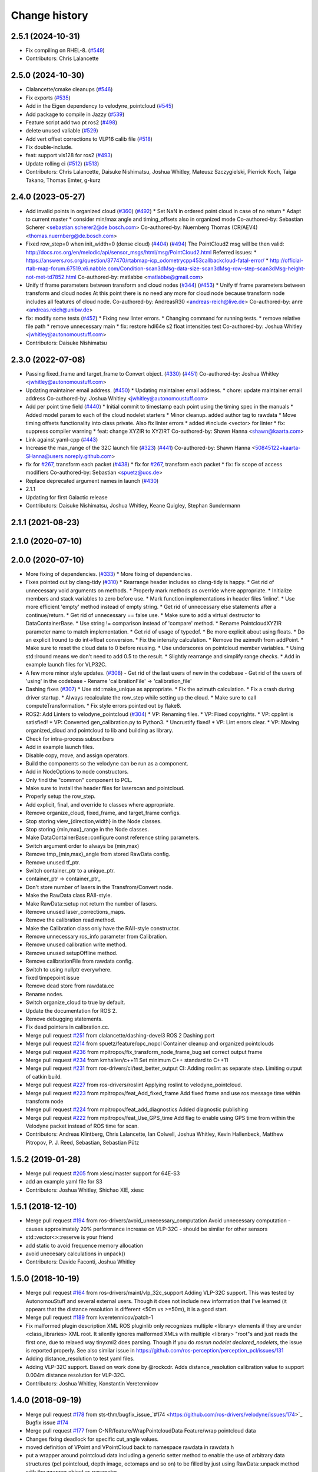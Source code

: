 Change history
==============

2.5.1 (2024-10-31)
------------------
* Fix compiling on RHEL-8. (`#549 <https://github.com/ros-drivers/velodyne/issues/549>`_)
* Contributors: Chris Lalancette

2.5.0 (2024-10-30)
------------------
* Clalancette/cmake cleanups (`#546 <https://github.com/ros-drivers/velodyne/issues/546>`_)
* Fix exports (`#535 <https://github.com/ros-drivers/velodyne/issues/535>`_)
* Add in the Eigen dependency to velodyne_pointcloud (`#545 <https://github.com/ros-drivers/velodyne/issues/545>`_)
* Add package to compile in Jazzy (`#539 <https://github.com/ros-drivers/velodyne/issues/539>`_)
* Feature script add two pt ros2 (`#498 <https://github.com/ros-drivers/velodyne/issues/498>`_)
* delete unused valiable (`#529 <https://github.com/ros-drivers/velodyne/issues/529>`_)
* Add vert offset corrections to VLP16 calib file (`#518 <https://github.com/ros-drivers/velodyne/issues/518>`_)
* Fix double-include.
* feat: support vls128 for ros2 (`#493 <https://github.com/ros-drivers/velodyne/issues/493>`_)
* Update rolling ci (`#512 <https://github.com/ros-drivers/velodyne/issues/512>`_) (`#513 <https://github.com/ros-drivers/velodyne/issues/513>`_)
* Contributors: Chris Lalancette, Daisuke Nishimatsu, Joshua Whitley, Mateusz Szczygielski, Pierrick Koch, Taiga Takano, Thomas Emter, g-kurz

2.4.0 (2023-05-27)
------------------
* Add invalid points in organized cloud (`#360 <https://github.com/ros-drivers/velodyne/issues/360>`_) (`#492 <https://github.com/ros-drivers/velodyne/issues/492>`_)
  * Set NaN in ordered point cloud in case of no return
  * Adapt to current master
  * consider min/max angle and timing_offsets also in organized mode
  Co-authored-by: Sebastian Scherer <sebastian.scherer2@de.bosch.com>
  Co-authored-by: Nuernberg Thomas (CR/AEV4) <thomas.nuernberg@de.bosch.com>
* Fixed row_step=0 when init_width=0 (dense cloud) (`#404 <https://github.com/ros-drivers/velodyne/issues/404>`_) (`#494 <https://github.com/ros-drivers/velodyne/issues/494>`_)
  The PointCloud2 msg will be then valid: http://docs.ros.org/en/melodic/api/sensor_msgs/html/msg/PointCloud2.html
  Referred issues:
  * https://answers.ros.org/question/377470/rtabmap-icp_odometrycpp453callbackcloud-fatal-error/
  * http://official-rtab-map-forum.67519.x6.nabble.com/Condition-scan3dMsg-data-size-scan3dMsg-row-step-scan3dMsg-height-not-met-td7852.html
  Co-authored-by: matlabbe <matlabbe@gmail.com>
* Unify tf frame parameters between transform and cloud nodes (`#344 <https://github.com/ros-drivers/velodyne/issues/344>`_) (`#453 <https://github.com/ros-drivers/velodyne/issues/453>`_)
  * Unify tf frame parameters between transform and cloud nodes
  At this point there is no need any more for cloud node because transform node includes all features of cloud node.
  Co-authored-by: AndreasR30 <andreas-reich@live.de>
  Co-authored-by: anre <andreas.reich@unibw.de>
* fix: modify some tests (`#452 <https://github.com/ros-drivers/velodyne/issues/452>`_)
  * Fixing new linter errors.
  * Changing command for running tests.
  * remove relative file path
  * remove unnecessary main
  * fix: restore hdl64e s2 float intensities test
  Co-authored-by: Joshua Whitley <jwhitley@autonomoustuff.com>
* Contributors: Daisuke Nishimatsu

2.3.0 (2022-07-08)
------------------
* Passing fixed_frame and target_frame to Convert object. (`#330 <https://github.com/ros-drivers/velodyne/issues/330>`_) (`#451 <https://github.com/ros-drivers/velodyne/issues/451>`_)
  Co-authored-by: Joshua Whitley <jwhitley@autonomoustuff.com>
* Updating maintainer email address. (`#450 <https://github.com/ros-drivers/velodyne/issues/450>`_)
  * Updating maintainer email address.
  * chore: update maintainer email address
  Co-authored-by: Joshua Whitley <jwhitley@autonomoustuff.com>
* Add per point time field (`#440 <https://github.com/ros-drivers/velodyne/issues/440>`_)
  * Initial commit to timestamp each point using the timing spec in the manuals
  * Added model param to each of the cloud nodelet starters
  * Minor cleanup. added author tag to rawdata
  * Move timing offsets functionality into class private. Also fix linter errors
  * added #include <vector> for linter
  * fix: suppress compiler warning
  * feat: change XYZIR to XYZIRT
  Co-authored-by: Shawn Hanna <shawn@kaarta.com>
* Link against yaml-cpp (`#443 <https://github.com/ros-drivers/velodyne/issues/443>`_)
* Increase the max_range of the 32C launch file (`#323 <https://github.com/ros-drivers/velodyne/issues/323>`_) (`#441 <https://github.com/ros-drivers/velodyne/issues/441>`_)
  Co-authored-by: Shawn Hanna <50845122+kaarta-SHanna@users.noreply.github.com>
* fix for `#267 <https://github.com/ros-drivers/velodyne/issues/267>`_, transform each packet (`#438 <https://github.com/ros-drivers/velodyne/issues/438>`_)
  * fix for `#267 <https://github.com/ros-drivers/velodyne/issues/267>`_, transform each packet
  * fix: fix scope of access modifiers
  Co-authored-by: Sebastian <spuetz@uos.de>
* Replace deprecated argument names in launch (`#430 <https://github.com/ros-drivers/velodyne/issues/430>`_)
* 2.1.1
* Updating for first Galactic release
* Contributors: Daisuke Nishimatsu, Joshua Whitley, Keane Quigley, Stephan Sundermann

2.1.1 (2021-08-23)
------------------

2.1.0 (2020-07-10)
------------------

2.0.0 (2020-07-10)
------------------
* More fixing of dependencies. (`#333 <https://github.com/ros-drivers/velodyne/issues/333>`_)
  * More fixing of dependencies.
* Fixes pointed out by clang-tidy (`#310 <https://github.com/ros-drivers/velodyne/issues/310>`_)
  * Rearrange header includes so clang-tidy is happy.
  * Get rid of unnecessary void arguments on methods.
  * Properly mark methods as override where appropriate.
  * Initialize members and stack variables to zero before use.
  * Mark function implementations in header files 'inline'.
  * Use more efficient 'empty' method instead of empty string.
  * Get rid of unnecessary else statements after a continue/return.
  * Get rid of unnecessary == false use.
  * Make sure to add a virtual destructor to DataContainerBase.
  * Use string != comparison instead of 'compare' method.
  * Rename PointcloudXYZIR parameter name to match implementation.
  * Get rid of usage of typedef.
  * Be more explicit about using floats.
  * Do an explicit lround to do int->float conversion.
  * Fix the intensity calculation.
  * Remove the azimuth from addPoint.
  * Make sure to reset the cloud data to 0 before reusing.
  * Use underscores on pointcloud member variables.
  * Using std::lround means we don't need to add 0.5 to the result.
  * Slightly rearrange and simplify range checks.
  * Add in example launch files for VLP32C.
* A few more minor style updates. (`#308 <https://github.com/ros-drivers/velodyne/issues/308>`_)
  - Get rid of the last users of new in the codebase
  - Get rid of the users of 'using' in the codebase
  - Rename 'calibrationFile' -> 'calibration_file'
* Dashing fixes (`#307 <https://github.com/ros-drivers/velodyne/issues/307>`_)
  * Use std::make_unique as appropriate.
  * Fix the azimuth calculation.
  * Fix a crash during driver startup.
  * Always recalculate the row_step while setting up the cloud.
  * Make sure to call computeTransformation.
  * Fix style errors pointed out by flake8.
* ROS2: Add Linters to velodyne_pointcloud (`#304 <https://github.com/ros-drivers/velodyne/issues/304>`_)
  * VP: Renaming files.
  * VP: Fixed copyrights.
  * VP: cpplint is satisfied!
  * VP: Converted gen_calibration.py to Python3.
  * Uncrustify fixed!
  * VP: Lint errors clear.
  * VP: Moving organized_cloud and pointcloud to lib and building as library.
* Check for intra-process subscribers
* Add in example launch files.
* Disable copy, move, and assign operators.
* Build the components so the velodyne can be run as a component.
* Add in NodeOptions to node constructors.
* Only find the "common" component to PCL.
* Make sure to install the header files for laserscan and pointcloud.
* Properly setup the row_step.
* Add explicit, final, and override to classes where appropriate.
* Remove organize_cloud, fixed_frame, and target_frame configs.
* Stop storing view\_{direction,width} in the Node classes.
* Stop storing {min,max}_range in the Node classes.
* Make DataContainerBase::configure const reference string parameters.
* Switch argument order to always be (min,max)
* Remove tmp\_{min,max}_angle from stored RawData config.
* Remove unused tf_ptr.
* Switch container_ptr to a unique_ptr.
* container_ptr -> container_ptr\_
* Don't store number of lasers in the Transfrom/Convert node.
* Make the RawData class RAII-style.
* Make RawData::setup not return the number of lasers.
* Remove unused laser_corrections_maps.
* Remove the calibration read method.
* Make the Calibration class only have the RAII-style constructor.
* Remove unnecessary ros_info parameter from Calibration.
* Remove unused calibration write method.
* Remove unused setupOffline method.
* Remove calibrationFile from rawdata config.
* Switch to using nullptr everywhere.
* fixed timpepoint issue
* Remove dead store from rawdata.cc
* Rename nodes.
* Switch organize_cloud to true by default.
* Update the documentation for ROS 2.
* Remove debugging statements.
* Fix dead pointers in calibration.cc.
* Merge pull request `#251 <https://github.com/ros-drivers/velodyne/issues/251>`_ from clalancette/dashing-devel3
  ROS 2 Dashing port
* Merge pull request `#214 <https://github.com/ros-drivers/velodyne/issues/214>`_ from spuetz/feature/opc_nopcl
  Container cleanup and organized pointclouds
* Merge pull request `#236 <https://github.com/ros-drivers/velodyne/issues/236>`_ from mpitropov/fix_transform_node_frame_bug
  set correct output frame
* Merge pull request `#234 <https://github.com/ros-drivers/velodyne/issues/234>`_ from kmhallen/c++11
  Set minimum C++ standard to C++11
* Merge pull request `#231 <https://github.com/ros-drivers/velodyne/issues/231>`_ from ros-drivers/ci/test_better_output
  CI: Adding roslint as separate step. Limiting output of catkin build.
* Merge pull request `#227 <https://github.com/ros-drivers/velodyne/issues/227>`_ from ros-drivers/roslint
  Applying roslint to velodyne_pointcloud.
* Merge pull request `#223 <https://github.com/ros-drivers/velodyne/issues/223>`_ from mpitropov/feat_Add_fixed_frame
  Add fixed frame and use ros message time within transform node
* Merge pull request `#224 <https://github.com/ros-drivers/velodyne/issues/224>`_ from mpitropov/feat_add_diagnostics
  Added diagnostic publishing
* Merge pull request `#222 <https://github.com/ros-drivers/velodyne/issues/222>`_ from mpitropov/feat_Use_GPS_time
  Add flag to enable using GPS time from within the Velodyne packet instead of ROS time for scan.
* Contributors: Andreas Klintberg, Chris Lalancette, Ian Colwell, Joshua Whitley, Kevin Hallenbeck, Matthew Pitropov, P. J. Reed, Sebastian, Sebastian Pütz

1.5.2 (2019-01-28)
------------------
* Merge pull request `#205 <https://github.com/ros-drivers/velodyne/issues/205>`_ from xiesc/master
  support for 64E-S3
* add an example yaml file for S3
* Contributors: Joshua Whitley, Shichao XIE, xiesc

1.5.1 (2018-12-10)
------------------
* Merge pull request `#194 <https://github.com/ros-drivers/velodyne/issues/194>`_ from ros-drivers/avoid_unnecessary_computation
  Avoid unnecessary computation - causes approximately 20% performance increase on VLP-32C - should be similar for other sensors
* std::vector<>::reserve is your friend
* add static to avoid frequence memory allocation
* avoid unecesary calculations in unpack()
* Contributors: Davide Faconti, Joshua Whitley

1.5.0 (2018-10-19)
------------------
* Merge pull request `#164 <https://github.com/ros-drivers/velodyne/issues/164>`_ from ros-drivers/maint/vlp_32c_support
  Adding VLP-32C support.
  This was tested by AutonomouStuff and several external users. Though it does not include new information that I've learned (it appears that the distance resolution is different <50m vs >=50m), it is a good start.
* Merge pull request `#189 <https://github.com/ros-drivers/velodyne/issues/189>`_ from kveretennicov/patch-1
* Fix malformed plugin description XML
  ROS pluginlib only recognizes multiple <library> elements if they are under
  <class_libraries> XML root. It silently ignores malformed XMLs with multiple
  <library> "root"s and just reads the first one, due to relaxed way tinyxml2 does
  parsing. Though if you do `rosrun nodelet declared_nodelets`, the issue is
  reported properly.
  See also similar issue in https://github.com/ros-perception/perception_pcl/issues/131
* Adding distance_resolution to test yaml files.
* Adding VLP-32C support.
  Based on work done by @rockcdr. Adds distance_resolution calibration
  value to support 0.004m distance resolution for VLP-32C.
* Contributors: Joshua Whitley, Konstantin Veretennicov

1.4.0 (2018-09-19)
------------------
* Merge pull request `#178 <https://github.com/ros-drivers/velodyne/issues/178>`_ from sts-thm/bugfix_issue\_`#174 <https://github.com/ros-drivers/velodyne/issues/174>`_
  Bugfix issue `#174 <https://github.com/ros-drivers/velodyne/issues/174>`_
* Merge pull request `#177 <https://github.com/ros-drivers/velodyne/issues/177>`_ from C-NR/feature/WrapPointcloudData
  Feature/wrap pointcloud data
* Changes fixing deadlock for specific cut_angle values.
* moved definition of VPoint and VPointCloud back to namespace rawdata in rawdata.h
* put a wrapper around pointcloud data including a generic setter method to enable the use of arbitrary data structures  (pcl pointcloud, depth image, octomaps and so on) to be filled by just using RawData::unpack method with the wrapper object as parameter
* Merge pull request `#170 <https://github.com/ros-drivers/velodyne/issues/170>`_ from ros-drivers/maint/move_header_files
  Moving header files to traditional location inside include folders.
* Merge pull request `#160 <https://github.com/ros-drivers/velodyne/issues/160>`_ from ros-drivers/maint/updating_package_xml_to_v2
* Updated all package.xmls to ver 2. Cleaned up catkin_lint errors.
  All package.xml files are now compatible with version 2 of the
  package.xml specification in REP 140. Removed some unnecessary
  execute permissions on a few files. Fixed a missing test_depend.
* Merge pull request `#136 <https://github.com/ros-drivers/velodyne/issues/136>`_ from stsundermann/patch-1
  Use std::abs instead of abs
* Adding missing 32C configuration file.
* Merge pull request `#139 <https://github.com/ros-drivers/velodyne/issues/139>`_ from ASDeveloper00/vlp32
  Adding support for VLP-32C.
* Merge pull request `#138 <https://github.com/ros-drivers/velodyne/issues/138>`_ from volkandre/cut_at_specified_angle_feature
  Cut at specified angle feature
* Updated default cut_angle parameters in launch files after switching from deg to rad.
* Use std::abs instead of abs
  abs is the c version which returns an integer. This is probably not intended here, so use the templated std::abs function.
* Contributors: Andre Volk, Autonomoustuff Developer, CNR, Joshua Whitley, Kyle Rector, Stephan Sundermann, Tobias Athmer, kennouni

1.3.0 (2017-11-10)
-------------------
* Merge pull request `#110 <https://github.com/ros-drivers/velodyne/issues/110>`_ from kmhallen/master
  Added velodyne_laserscan package
* Merge remote-tracking branch ros-drivers/master
* Merge pull request `#129 <https://github.com/ros-drivers/velodyne/issues/129>`_ from kmhallen/pluginlib_macro
  Modern pluginlib macro
* Update to use non deprecated pluginlib macro
* Merge pull request `#127 <https://github.com/ros-drivers/velodyne/issues/127>`_ from swri-robotics/add_vlp16_hires_support
  Add VLP16 Puck Hi-Res config file
* Add VLP16 Puck Hi-Res support
* velodyne_pointcloud: remove incorrect catkin_package() DEPENDS option (`#93 <https://github.com/ros-drivers/velodyne/issues/93>`_)
  This eliminates a CMake warning when building on Xenial.
* Merge pull request `#111 <https://github.com/ros-drivers/velodyne/issues/111>`_ from OrebroUniversity/master
  Added an interface to set up raw data processing offline
* Added an interface to set up raw data processing from a locally defined calibration file. This method is useful when processing data offline from a bag file, without starting any ros master
* Added velodyne_laserscan package and inserted into existing launch files
* test multiple nodelet manager support (`#108 <https://github.com/ros-drivers/velodyne/issues/108>`_)
* add launch args to support multiple devices (`#108 <https://github.com/ros-drivers/velodyne/issues/108>`_)
* Merge pull request `#105 <https://github.com/ros-drivers/velodyne/issues/105>`_ from fudger/patch-1
  Remove unused constants.
* Merge pull request `#104 <https://github.com/ros-drivers/velodyne/issues/104>`_ from altrouge/launch_options
  Add more options in launch files.
* Rearranged alphabetically.
* Remove unused constants.
  DISTANCE_MAX and DISTANCE_MAX_UNITS are not used anywhere in the code.
  Furthermore, using them would lead to errors as both VLP-64 manuals state that returns above 120 m should not be used. The VLP-32 manual allows 70 m as the maximum valid sensor range.
* Merge pull request `#103 <https://github.com/ros-drivers/velodyne/issues/103>`_ from fudger/patch-1
  Fix misleading typecasts.
* Add more options in launch files.
  - rpm, device_ip, port, read_once, read_fast, repeat_delay
* Fix misleading typecasts.
  intensity and VPoint::intensity are both of type float.
* update change history
* merge current master (`#94 <https://github.com/ros-drivers/velodyne/issues/94>`_)
* Merge pull request `#92 <https://github.com/ros-drivers/velodyne/issues/92>`_ from adasta/master
  GCC Build Warnings
* Modified velodyne_point_cloud/src/lib/rawdata.cc to address warning
  that last_azimuth_diff variable may be used uninitialized.  Variable
  is now initialized to 0 at creation.
  velodyne/velodyne_pointcloud/src/lib/rawdata.cc:328:57: error: ‘last_azimuth_diff’ may be used uninitialized in this function [-Werror=maybe-uninitialized]
  azimuth_corrected_f = azimuth + (azimuth_diff * ((dsr*VLP16_DSR_TOFFSET) + (firing*VLP16_FIRING_TOFFSET)) / VLP16_BLOCK_TDURATION);
* Modified  velodyne_pointcloud/src/conversion/colors.cc to remove
  address build warning for strict-aliasing.
  velodyne/velodyne_pointcloud/src/conversions/colors.cc:84:58:
* Merge pull request `#89 <https://github.com/ros-drivers/velodyne/issues/89>`_ from Tones29/feat_dynrec_driver
  Add dynamic latency configuration to velodyne_driver
* velodyne_pointcloud: Fix compile warning "Wrong initialization order"
* velodyne_pointcloud: add dynamic reconfig update to change log (`#78 <https://github.com/ros-drivers/velodyne/issues/78>`_)
* Merge branch fudger-reconfigure_transform_node
* velodyne_pointcloud: use recommended add_dependencies() CMake variable `#78 <https://github.com/ros-drivers/velodyne/issues/78>`_
* velodyne_pointcloud: fix transform unit tests
  Use tf2_ros static_transform_publisher for more consistent timing (`#2 <https://github.com/ros-drivers/velodyne/issues/2>`_)
* Merge branch reconfigure_transform_node of https://github.com/fudger/velodyne
* prepare change history for coming Indigo release (`#59 <https://github.com/ros-drivers/velodyne/issues/59>`_)
* calibration: unit test case improvements (`#84 <https://github.com/ros-drivers/velodyne/issues/84>`_)
* calibration: read all intensities as float, then convert (`#84 <https://github.com/ros-drivers/velodyne/issues/84>`_)
* calibration: add gtest for `#84 <https://github.com/ros-drivers/velodyne/issues/84>`_
  This currently fails on 64e_s2.1-sztaki.yaml and on issue_84_float_intensities.yaml.
* calibration: make max_intensity and min_intensity optional (`#84 <https://github.com/ros-drivers/velodyne/issues/84>`_)
  This fixes a regression in the 32e and VLP-16 calibrations which do not contain
  intensity values. There is still a problem with the 64e_s2.1 calibration.
* Merge pull request `#76 <https://github.com/ros-drivers/velodyne/issues/76>`_ from pomerlef/master
  Sign inversion in some equations
* Merge pull request `#82 <https://github.com/ros-drivers/velodyne/issues/82>`_ from ros-drivers/fix_pr_80
  Fix pr 80; adding travis CI tests.
* fix the yaml-cpp 0.5 code paths
* Merge pull request `#80 <https://github.com/ros-drivers/velodyne/issues/80>`_ from ros-drivers/fix_yaml_import
  allow floats in min/max_intensity and make horiz_offset_correction optional
* allow horiz_offset_correction to be optional with 0 as default
* allow floats instead of ints in min/max_intensity
* Resolve frame ID name using tf prefix.
* Improve coding style.
* Set up dynamic reconfiguration for transform_node.
  Previously, transform_node has neither read parameters other than frame_id from the command line nor has it exposed these parameters via dynamic reconfigure. As parameters like max_range and view_width have been initialized to zero, the inconfigurable transform_node has returned an empty point cloud.
  Now, transform_node launches an reconfigure server just as cloud_node. In contrast to cloud_node, transform node exposes another parameter for dynamic reconfiguration: frame_id, i.e. the frame of reference the incoming Velodyne points are transformed to.
* Merge pull request `#77 <https://github.com/ros-drivers/velodyne/issues/77>`_ from fudger/pretty_print
  Fix output of calibration data onto console
* Add a missing space.
* Fix line that always indicates use of model VLP-16.
* Align console output of calibration data.
* Merge branch master of https://github.com/ros-drivers/velodyne
* resolve sign error
* Merge pull request `#73 <https://github.com/ros-drivers/velodyne/issues/73>`_ from fudger/master
  Correct important data type error for VLP-16
* Fix data type error that distorts the point cloud.
* Fix and add a few comments.
* Merge pull request `#68 <https://github.com/ros-drivers/velodyne/issues/68>`_ from jlblancoc/patch-1
  Remove unused variable
* Remove unused variable
  I think that `dsr` was unused. See line 317:
  for (int dsr=0; ...
* VLP-16: skip badly formatted data packets (`#62 <https://github.com/ros-drivers/velodyne/issues/62>`_, `#63 <https://github.com/ros-drivers/velodyne/issues/63>`_)
* restore VLP-16 min_range setting to 0.4 (`#60 <https://github.com/ros-drivers/velodyne/issues/60>`_)
  NOTE: There is still some other problem keeping that from working.
* permit min_range settings below 0.9 meters (`#60 <https://github.com/ros-drivers/velodyne/issues/60>`_)
  No known models are currently known to return closer measurements.
* Merge pull request `#55 <https://github.com/ros-drivers/velodyne/issues/55>`_ from lemiant/azimuth_bug_VLP16
  Fixed azimuth overflow bug.
* Fixed azimuth overflow bug.
  For interpolated azimuth values between 35999.5 and 36000.0 the nested round(fmod())
  yields a value of 36000 which is invalid and overflows the pre-computed sin/cos arrays,
  since they only go form 0..35999
* Merge pull request `#51 <https://github.com/ros-drivers/velodyne/issues/51>`_ from kunlileo/master
  Added vertical sin angle correction
* Added vertical sin angle correction
* Merge pull request `#47 <https://github.com/ros-drivers/velodyne/issues/47>`_ from prclibo/master
  fixed rounding bug in intensity calculation found by songshiyu
* fixed rounding bug in intensity calculation found by songshiyu
* fix some overly long C++ source lines
* Merge pull request `#44 <https://github.com/ros-drivers/velodyne/issues/44>`_ from SISegwayRmp/master
  adding driver and pointcloud support for the VLP16
* missed the space in the file name which caused the build to fail, removed space before extension
* adding the VLP16 test scripts and updating the CMakeLists to include the test file from http://download.ros.org/data/velodyne/vlp16.pcap
* adding support for the VLP16
* Merge pull request `#43 <https://github.com/ros-drivers/velodyne/issues/43>`_ from prclibo/fix_rawdata
  fixed point computation according to the 64e_s2(.1) velodyne manual
* fixed point computation according to the 64e_s2(.1) velodyne manual, with luopei"s help
* Merge pull request `#41 <https://github.com/ros-drivers/velodyne/issues/41>`_ from prclibo/master
  fixed a calibration file parsing bug
* Merge pull request `#42 <https://github.com/ros-drivers/velodyne/issues/42>`_ from prclibo/fix_gen_calibration
  fixed gen_calibration min/max intensity type
* fixed gen_calibration min/max intensity type
* fixed a calibration file parsing bug
* Contributors: Adam Stambler, Alex Rodrigues, Alexander Schaefer, Andreas Wachaja, Bo Li, Daniel Jartoux, Gabor Meszaros, Jack OQuin, Jose Luis Blanco-Claraco, Joshua Whitley, Kevin Hallenbeck, Kris Kozak, Kun Li, Micho Radovnikovich, Scott K Logan, Thomas Solatges, Todor Stoyanov, William Woodall, jack.oquin, libo24, phussey, piyushk, pomerlef

1.2.0 (2014-08-06)
------------------

* velodyne_pointcloud: remove model-dependent "constants" from
  rawdata.h (`#28
  <https://github.com/ros-drivers/velodyne/issues/28>`_)
* velodyne_pointcloud: change default min_range to 0.9 meters (`#25
  <https://github.com/ros-drivers/velodyne/issues/25>`_)
* Added support for YAML-CPP 0.5+ (`#23
  <https://github.com/ros-drivers/velodyne/pull/23>`_).
* Add dynamic_reconfigure feature.
* Add angular limits to the output point cloud, useful for omitting
  part of it. (`#22 <https://github.com/ros-drivers/velodyne/pull/22>`_).
* Contributors: Jack OQuin, Scott K Logan, Thomas Solatges

1.1.2 (2013-11-05)
------------------

 * Move unit test data to download.ros.org (`#18`_).
 * Install missing gen_calibration.py script (`#20`_).

1.1.1 (2013-07-30)
------------------

 * Fix lost frame_id transform problem caused by PCL 1.7 fix (`#13`_).
 * Add support for HDL-64E S2 and S2.1 models, which were not working
   before (`#11`_), thanks to Gabor Meszaros (`#12`_).
 * Add additional parameters to launch files (`#14`_).
 * Contributors: Gabor Meszaros, Jack OQuin

1.1.0 (2013-07-16)
------------------

 * Fix build problems due to PCL 1.7 API incompatibilities (`#8`_),
   thanks to William Woodall.  This version also works with Groovy, as
   long as the correct ``pcl_conversions`` is installed.
 * Fix errors with Mac OSX compiler (`#8`_).
 * Install ``pluginlib`` XML files (`#9`_).
 * Install some launch and parameter files.
 * Enable unit tests when ``CATKIN_ENABLE_TESTING`` is set (`#10`_).

1.0.1 (2013-06-15)
------------------

 * Declare explicit ``pluginlib`` dependency (`#4`_).

1.0.0 (2013-06-14)
------------------

 * Convert to catkin (`#1`_).
 * Release to Hydro.

0.9.2 (2013-07-08)
------------------

 * Fix Groovy build problem (`#7`_).

0.9.1 (2012-06-05)
------------------

 * Only include "enabled" lasers in YAML calibration file.
 * New param subdirectory for parameter files.
 * Add launch file for the HDL-32E.
 * Add rviz_points.vcg file for viewing Velodyne point clouds with rviz.
 * Fix bug when reading configuration with default minIntensity.
 * Add unit tests with 32E data.
 * Released to Electric, Fuerte and Groovy.

0.9.0 (2012-04-03)
------------------

 * Completely revised API, anticipating a 1.0.0 release.
 * HDL-32E device support.
 * New YAML configuration file format.
 * New velodyne_driver and velodyne_pointcloud packages.
 * Old velodyne_common and velodyne_pcl packages no longer included.
 * Released to Electric, Fuerte and Groovy.

0.2.6 (2011-02-23)
------------------

 * Label all timing-dependent tests "realtime" so they do not run by
   default on the build farm machines.

0.2.5 (2010-11-19)
------------------

 * Initial implementation of new 0.3 interfaces.
 * Support for ROS 1.3 `std_msgs::Header` changes.

0.2.0 (2010-08-17)
------------------

 * Initial release to ROS C-turtle.

.. _`#1`: https://github.com/ros-drivers/velodyne/issues/1
.. _`#4`: https://github.com/ros-drivers/velodyne/issues/4
.. _`#7`: https://github.com/ros-drivers/velodyne/issues/7
.. _`#8`: https://github.com/ros-drivers/velodyne/pull/8
.. _`#9`: https://github.com/ros-drivers/velodyne/issues/9
.. _`#10`: https://github.com/ros-drivers/velodyne/issues/10
.. _`#11`: https://github.com/ros-drivers/velodyne/issues/11
.. _`#12`: https://github.com/ros-drivers/velodyne/pull/12
.. _`#13`: https://github.com/ros-drivers/velodyne/issues/13
.. _`#14`: https://github.com/ros-drivers/velodyne/pull/14
.. _`#17`: https://github.com/ros-drivers/velodyne/issues/17
.. _`#18`: https://github.com/ros-drivers/velodyne/issues/18
.. _`#20`: https://github.com/ros-drivers/velodyne/issues/20
.. _`#50`: https://github.com/ros-drivers/velodyne/issue/50
